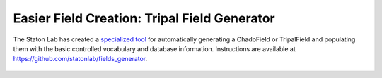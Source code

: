 Easier Field Creation: Tripal Field Generator
==============================================


The Staton Lab has created a `specialized tool <https://github.com/statonlab/fields_generator>`_ for automatically generating a ChadoField or TripalField and populating them with the basic controlled vocabulary and database information.  Instructions are available at https://github.com/statonlab/fields_generator.

.. figure:: tripal_field_generator.TFG.png
   :align: center
   :scale: 50%
